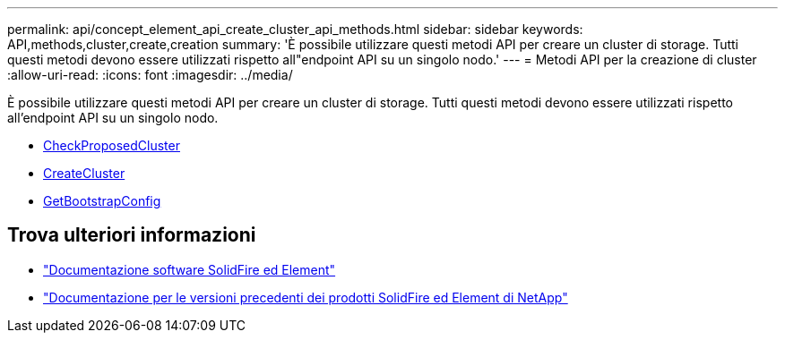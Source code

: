 ---
permalink: api/concept_element_api_create_cluster_api_methods.html 
sidebar: sidebar 
keywords: API,methods,cluster,create,creation 
summary: 'È possibile utilizzare questi metodi API per creare un cluster di storage. Tutti questi metodi devono essere utilizzati rispetto all"endpoint API su un singolo nodo.' 
---
= Metodi API per la creazione di cluster
:allow-uri-read: 
:icons: font
:imagesdir: ../media/


[role="lead"]
È possibile utilizzare questi metodi API per creare un cluster di storage. Tutti questi metodi devono essere utilizzati rispetto all'endpoint API su un singolo nodo.

* xref:reference_element_api_checkproposedcluster.adoc[CheckProposedCluster]
* xref:reference_element_api_createcluster.adoc[CreateCluster]
* xref:reference_element_api_getbootstrapconfig.adoc[GetBootstrapConfig]




== Trova ulteriori informazioni

* https://docs.netapp.com/us-en/element-software/index.html["Documentazione software SolidFire ed Element"]
* https://docs.netapp.com/sfe-122/topic/com.netapp.ndc.sfe-vers/GUID-B1944B0E-B335-4E0B-B9F1-E960BF32AE56.html["Documentazione per le versioni precedenti dei prodotti SolidFire ed Element di NetApp"^]

